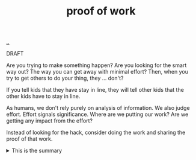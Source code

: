 :PROPERTIES:
:ID: 332543a2-3a55-46d5-b447-57e52dca5642
:END:
#+TITLE: proof of work

[[file:..][..]]

DRAFT

Are you trying to make something happen?
Are you looking for the smart way out?
The way you can get away with minimal effort?
Then, when you try to get others to do your thing, they ... don't?

If you tell kids that they have stay in line, they will tell other kids that the other kids have to stay in line.

As humans, we don't rely purely on analysis of information.
We also judge effort.
Effort signals significance.
Where are we putting our work?
Are we getting any impact from the effort?

Instead of looking for the hack, consider doing the work and sharing the proof of that work.

#+begin_export html
<details>
<summary>This is the summary</summary>
#+end_export
Here comes some org-mode text

- item
- yet /another/

#+begin_src clojure
(inc 99)
#+end_src

#+begin_export html
</summary>
#+end_export

It work!!!
💕
